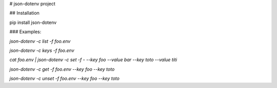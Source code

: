 # json-dotenv project

## Installation

pip install json-dotenv

### Examples:

`json-dotenv -c list -f foo.env`

`json-dotenv -c keys -f foo.env`

`cat foo.env | json-dotenv -c set -f - --key foo --value bar --key toto --value titi`

`json-dotenv -c get -f foo.env --key foo --key toto`

`json-dotenv -c unset -f foo.env --key foo --key toto`


